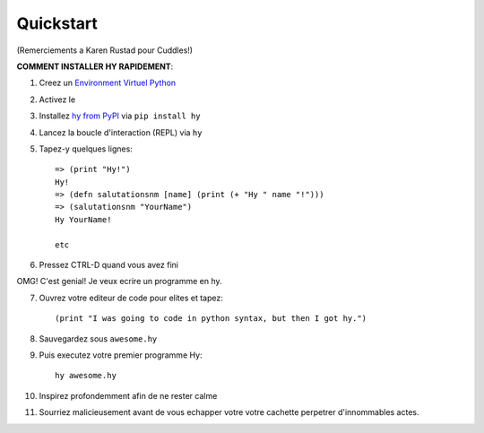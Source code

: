 ==========
Quickstart
==========

.. image:: _static/cuddles-transparent-small.png
   :alt: Cuddles par Karen Rustard

(Remerciements a Karen Rustad pour Cuddles!)


**COMMENT INSTALLER HY RAPIDEMENT**:

1. Creez un `Environment Virtuel Python
   <https://pypi.python.org/pypi/virtualenv>`_
2. Activez le
3. Installez `hy from PyPI <https://pypi.python.org/pypi/hy>`_ via ``pip install hy``
4. Lancez la boucle d'interaction (REPL) via ``hy``
5. Tapez-y quelques lignes::

       => (print "Hy!")
       Hy!
       => (defn salutationsnm [name] (print (+ "Hy " name "!")))
       => (salutationsnm "YourName")
       Hy YourName!

       etc

6. Pressez CTRL-D quand vous avez fini

OMG! C'est genial! Je veux ecrire un programme en hy.

7. Ouvrez votre editeur de code pour elites et tapez::

       (print "I was going to code in python syntax, but then I got hy.")

8. Sauvegardez sous ``awesome.hy``
9. Puis executez votre premier programme Hy::

        hy awesome.hy

10. Inspirez profondemment afin de ne rester calme
11. Sourriez malicieusement avant de vous echapper votre votre cachette perpetrer d'innommables actes.
